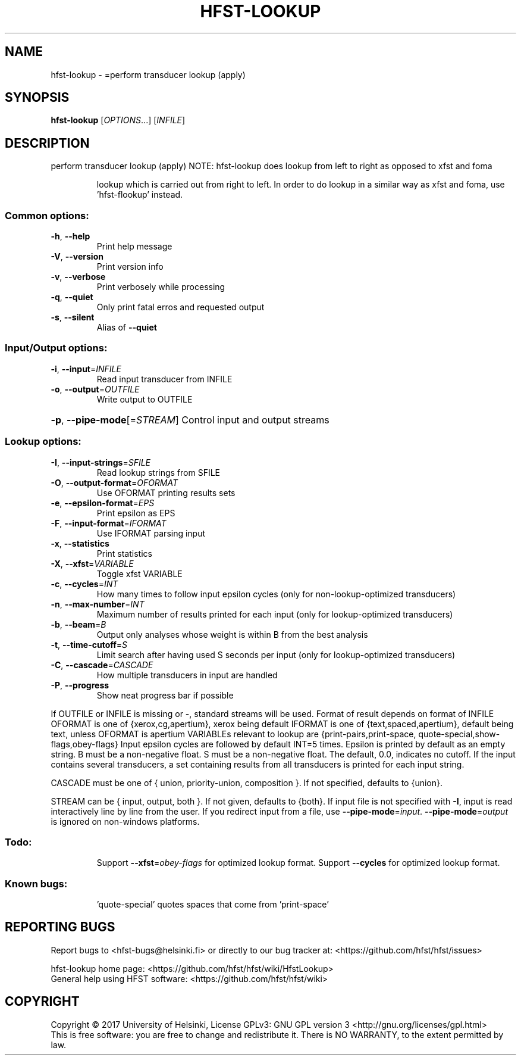 .\" DO NOT MODIFY THIS FILE!  It was generated by help2man 1.47.3.
.TH HFST-LOOKUP "1" "August 2018" "HFST" "User Commands"
.SH NAME
hfst-lookup \- =perform transducer lookup (apply)
.SH SYNOPSIS
.B hfst-lookup
[\fI\,OPTIONS\/\fR...] [\fI\,INFILE\/\fR]
.SH DESCRIPTION
perform transducer lookup (apply)
NOTE: hfst\-lookup does lookup from left to right as opposed to xfst and foma
.IP
lookup which is carried out from right to left. In order to do lookup
in a similar way as xfst and foma, use 'hfst\-flookup' instead.
.SS "Common options:"
.TP
\fB\-h\fR, \fB\-\-help\fR
Print help message
.TP
\fB\-V\fR, \fB\-\-version\fR
Print version info
.TP
\fB\-v\fR, \fB\-\-verbose\fR
Print verbosely while processing
.TP
\fB\-q\fR, \fB\-\-quiet\fR
Only print fatal erros and requested output
.TP
\fB\-s\fR, \fB\-\-silent\fR
Alias of \fB\-\-quiet\fR
.SS "Input/Output options:"
.TP
\fB\-i\fR, \fB\-\-input\fR=\fI\,INFILE\/\fR
Read input transducer from INFILE
.TP
\fB\-o\fR, \fB\-\-output\fR=\fI\,OUTFILE\/\fR
Write output to OUTFILE
.HP
\fB\-p\fR, \fB\-\-pipe\-mode\fR[=\fI\,STREAM\/\fR] Control input and output streams
.SS "Lookup options:"
.TP
\fB\-I\fR, \fB\-\-input\-strings\fR=\fI\,SFILE\/\fR
Read lookup strings from SFILE
.TP
\fB\-O\fR, \fB\-\-output\-format\fR=\fI\,OFORMAT\/\fR
Use OFORMAT printing results sets
.TP
\fB\-e\fR, \fB\-\-epsilon\-format\fR=\fI\,EPS\/\fR
Print epsilon as EPS
.TP
\fB\-F\fR, \fB\-\-input\-format\fR=\fI\,IFORMAT\/\fR
Use IFORMAT parsing input
.TP
\fB\-x\fR, \fB\-\-statistics\fR
Print statistics
.TP
\fB\-X\fR, \fB\-\-xfst\fR=\fI\,VARIABLE\/\fR
Toggle xfst VARIABLE
.TP
\fB\-c\fR, \fB\-\-cycles\fR=\fI\,INT\/\fR
How many times to follow input epsilon cycles
(only for non\-lookup\-optimized transducers)
.TP
\fB\-n\fR, \fB\-\-max\-number\fR=\fI\,INT\/\fR
Maximum number of results printed for each input
(only for lookup\-optimized transducers)
.TP
\fB\-b\fR, \fB\-\-beam\fR=\fI\,B\/\fR
Output only analyses whose weight is within B from
the best analysis
.TP
\fB\-t\fR, \fB\-\-time\-cutoff\fR=\fI\,S\/\fR
Limit search after having used S seconds per input
(only for lookup\-optimized transducers)
.TP
\fB\-C\fR, \fB\-\-cascade\fR=\fI\,CASCADE\/\fR
How multiple transducers in input are handled
.TP
\fB\-P\fR, \fB\-\-progress\fR
Show neat progress bar if possible
.PP
If OUTFILE or INFILE is missing or \-, standard streams will be used.
Format of result depends on format of INFILE
OFORMAT is one of {xerox,cg,apertium}, xerox being default
IFORMAT is one of {text,spaced,apertium}, default being text,
unless OFORMAT is apertium
VARIABLEs relevant to lookup are {print\-pairs,print\-space,
quote\-special,show\-flags,obey\-flags}
Input epsilon cycles are followed by default INT=5 times.
Epsilon is printed by default as an empty string.
B must be a non\-negative float.
S must be a non\-negative float. The default, 0.0, indicates no cutoff.
If the input contains several transducers, a set containing
results from all transducers is printed for each input string.
.PP
CASCADE must be one of { union, priority\-union, composition }.
If not specified, defaults to {union}.
.PP
STREAM can be { input, output, both }. If not given, defaults to {both}.
If input file is not specified with \fB\-I\fR, input is read interactively line by
line from the user. If you redirect input from a file, use \fB\-\-pipe\-mode\fR=\fI\,input\/\fR.
\fB\-\-pipe\-mode\fR=\fI\,output\/\fR is ignored on non\-windows platforms.
.SS "Todo:"
.IP
Support \fB\-\-xfst\fR=\fI\,obey\-flags\/\fR for optimized lookup format.
Support \fB\-\-cycles\fR for optimized lookup format.
.SS "Known bugs:"
.IP
\&'quote\-special' quotes spaces that come from 'print\-space'
.SH "REPORTING BUGS"
Report bugs to <hfst\-bugs@helsinki.fi> or directly to our bug tracker at:
<https://github.com/hfst/hfst/issues>
.PP
hfst\-lookup home page:
<https://github.com/hfst/hfst/wiki/HfstLookup>
.br
General help using HFST software:
<https://github.com/hfst/hfst/wiki>
.SH COPYRIGHT
Copyright \(co 2017 University of Helsinki,
License GPLv3: GNU GPL version 3 <http://gnu.org/licenses/gpl.html>
.br
This is free software: you are free to change and redistribute it.
There is NO WARRANTY, to the extent permitted by law.
